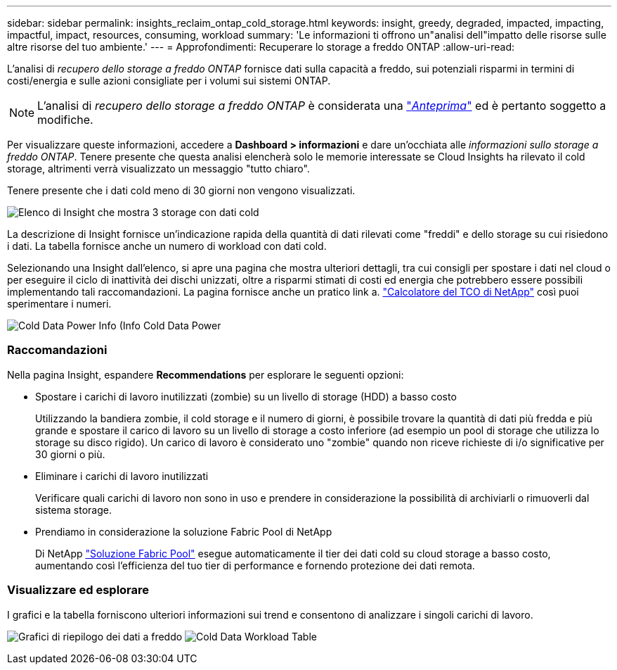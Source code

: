 ---
sidebar: sidebar 
permalink: insights_reclaim_ontap_cold_storage.html 
keywords: insight, greedy, degraded, impacted, impacting, impactful, impact, resources, consuming, workload 
summary: 'Le informazioni ti offrono un"analisi dell"impatto delle risorse sulle altre risorse del tuo ambiente.' 
---
= Approfondimenti: Recuperare lo storage a freddo ONTAP
:allow-uri-read: 


[role="lead"]
L'analisi di _recupero dello storage a freddo ONTAP_ fornisce dati sulla capacità a freddo, sui potenziali risparmi in termini di costi/energia e sulle azioni consigliate per i volumi sui sistemi ONTAP.


NOTE: L'analisi di _recupero dello storage a freddo ONTAP_ è considerata una link:concept_preview_features.html["_Anteprima_"] ed è pertanto soggetto a modifiche.

Per visualizzare queste informazioni, accedere a *Dashboard > informazioni* e dare un'occhiata alle _informazioni sullo storage a freddo ONTAP_. Tenere presente che questa analisi elencherà solo le memorie interessate se Cloud Insights ha rilevato il cold storage, altrimenti verrà visualizzato un messaggio "tutto chiaro".

Tenere presente che i dati cold meno di 30 giorni non vengono visualizzati.

image:Cold_Data_Insight_List.png["Elenco di Insight che mostra 3 storage con dati cold"]

La descrizione di Insight fornisce un'indicazione rapida della quantità di dati rilevati come "freddi" e dello storage su cui risiedono i dati. La tabella fornisce anche un numero di workload con dati cold.

Selezionando una Insight dall'elenco, si apre una pagina che mostra ulteriori dettagli, tra cui consigli per spostare i dati nel cloud o per eseguire il ciclo di inattività dei dischi unizzati, oltre a risparmi stimati di costi ed energia che potrebbero essere possibili implementando tali raccomandazioni. La pagina fornisce anche un pratico link a. link:https://bluexp.netapp.com/cloud-tiering-service-tco["Calcolatore del TCO di NetApp"] così puoi sperimentare i numeri.

image:Cold_Data_Power_Info.png["Cold Data Power Info (Info Cold Data Power"]



=== Raccomandazioni

Nella pagina Insight, espandere *Recommendations* per esplorare le seguenti opzioni:

* Spostare i carichi di lavoro inutilizzati (zombie) su un livello di storage (HDD) a basso costo
+
Utilizzando la bandiera zombie, il cold storage e il numero di giorni, è possibile trovare la quantità di dati più fredda e più grande e spostare il carico di lavoro su un livello di storage a costo inferiore (ad esempio un pool di storage che utilizza lo storage su disco rigido). Un carico di lavoro è considerato uno "zombie" quando non riceve richieste di i/o significative per 30 giorni o più.

* Eliminare i carichi di lavoro inutilizzati
+
Verificare quali carichi di lavoro non sono in uso e prendere in considerazione la possibilità di archiviarli o rimuoverli dal sistema storage.

* Prendiamo in considerazione la soluzione Fabric Pool di NetApp
+
Di NetApp link:https://docs.netapp.com/us-en/cloud-manager-tiering/concept-cloud-tiering.html#features["Soluzione Fabric Pool"] esegue automaticamente il tier dei dati cold su cloud storage a basso costo, aumentando così l'efficienza del tuo tier di performance e fornendo protezione dei dati remota.





=== Visualizzare ed esplorare

I grafici e la tabella forniscono ulteriori informazioni sui trend e consentono di analizzare i singoli carichi di lavoro.

image:Cold_Data_Storage_Trend.png["Grafici di riepilogo dei dati a freddo"]
image:Cold_Data_Workload_Table.png["Cold Data Workload Table"]
